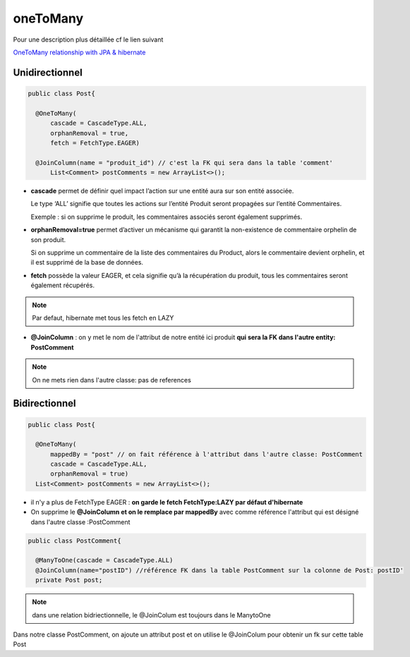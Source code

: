 *********
oneToMany
*********
Pour une description plus détaillée cf le lien suivant

`OneToMany relationship with JPA & hibernate <https://vladmihalcea.com/the-best-way-to-map-a-onetomany-association-with-jpa-and-hibernate/>`_ 

Unidirectionnel
***************

.. code-block:: java

  public class Post{

    @OneToMany(
        cascade = CascadeType.ALL, 
        orphanRemoval = true, 
        fetch = FetchType.EAGER)

    @JoinColumn(name = "produit_id") // c'est la FK qui sera dans la table 'comment'
	List<Comment> postComments = new ArrayList<>();
	

* **cascade** permet de définir quel impact l’action sur une entité aura sur son entité associée.
  
  Le type ‘ALL’ signifie que toutes les actions sur l’entité Produit seront propagées sur l’entité Commentaires.
  
  Exemple : si on supprime le produit, les commentaires associés seront également supprimés.

* **orphanRemoval=true** permet d’activer un mécanisme qui garantit la non-existence de commentaire orphelin de son produit.
  
  Si on supprime un commentaire de la liste des commentaires du Product, alors le commentaire devient orphelin, et il est supprimé de la base de données.

* **fetch** possède la valeur EAGER, et cela signifie qu’à la récupération du produit, tous les commentaires seront également récupérés.

.. note:: Par defaut, hibernate met tous les fetch en LAZY

* **@JoinColumn** : on y met le nom de l'attribut de notre entité ici produit **qui sera la FK dans l'autre entity: PostComment**

.. note:: On ne mets rien dans l'autre classe: pas de references 

.. image::  docs/_images/many-to-one.png
  :width: 30%
  :align: center


Bidirectionnel
**************

.. code-block:: java

  public class Post{

    @OneToMany(
        mappedBy = "post" // on fait référence à l'attribut dans l'autre classe: PostComment
        cascade = CascadeType.ALL, 
        orphanRemoval = true)
    List<Comment> postComments = new ArrayList<>();
	
* il n'y a plus de FetchType EAGER : **on garde le fetch FetchType:LAZY par défaut d'hibernate**
* On supprime le **@JoinColumn et on le remplace par mappedBy** avec comme référence l'attribut qui est désigné dans l'autre classe :PostComment

.. code-block:: java

  public class PostComment{

    @ManyToOne(cascade = CascadeType.ALL)
    @JoinColumn(name="postID") //référence FK dans la table PostComment sur la colonne de Post: postID'
    private Post post;
	
.. note:: dans une relation bidriectionnelle, le @JoinColum est toujours dans le ManytoOne

Dans notre classe PostComment, on ajoute un attribut post et on utilise le @JoinColum pour obtenir un fk sur cette table Post



